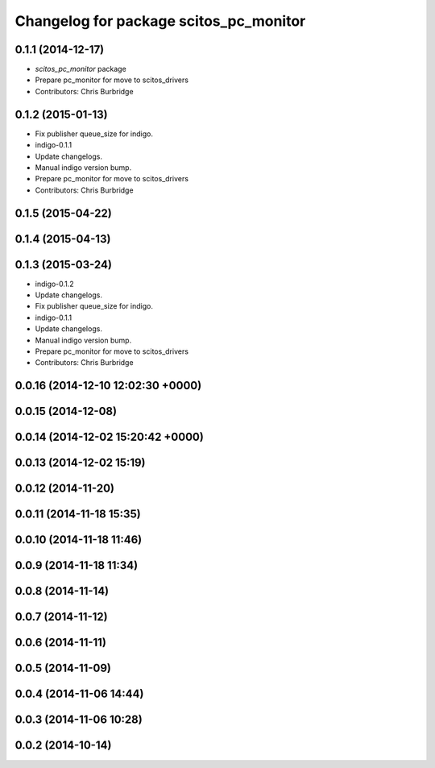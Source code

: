 ^^^^^^^^^^^^^^^^^^^^^^^^^^^^^^^^^^^^^^^
Changelog for package scitos_pc_monitor
^^^^^^^^^^^^^^^^^^^^^^^^^^^^^^^^^^^^^^^

0.1.1 (2014-12-17)
------------------
* `scitos_pc_monitor` package
* Prepare pc_monitor for move to scitos_drivers
* Contributors: Chris Burbridge

0.1.2 (2015-01-13)
------------------
* Fix publisher queue_size for indigo.
* indigo-0.1.1
* Update changelogs.
* Manual indigo version bump.
* Prepare pc_monitor for move to scitos_drivers
* Contributors: Chris Burbridge

0.1.5 (2015-04-22)
------------------

0.1.4 (2015-04-13)
------------------

0.1.3 (2015-03-24)
------------------
* indigo-0.1.2
* Update changelogs.
* Fix publisher queue_size for indigo.
* indigo-0.1.1
* Update changelogs.
* Manual indigo version bump.
* Prepare pc_monitor for move to scitos_drivers
* Contributors: Chris Burbridge

0.0.16 (2014-12-10 12:02:30 +0000)
----------------------------------

0.0.15 (2014-12-08)
-------------------

0.0.14 (2014-12-02 15:20:42 +0000)
----------------------------------

0.0.13 (2014-12-02 15:19)
-------------------------

0.0.12 (2014-11-20)
-------------------

0.0.11 (2014-11-18 15:35)
-------------------------

0.0.10 (2014-11-18 11:46)
-------------------------

0.0.9 (2014-11-18 11:34)
------------------------

0.0.8 (2014-11-14)
------------------

0.0.7 (2014-11-12)
------------------

0.0.6 (2014-11-11)
------------------

0.0.5 (2014-11-09)
------------------

0.0.4 (2014-11-06 14:44)
------------------------

0.0.3 (2014-11-06 10:28)
------------------------

0.0.2 (2014-10-14)
------------------
